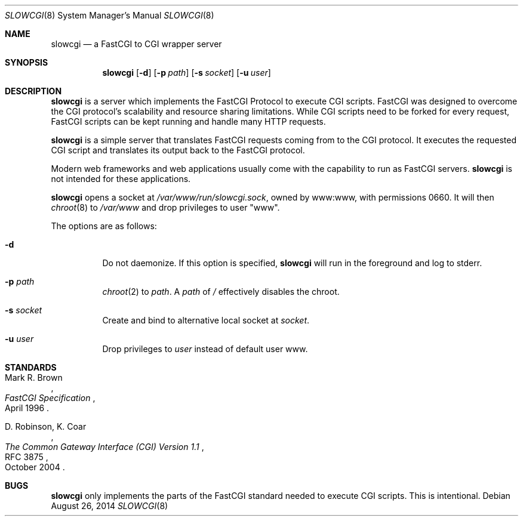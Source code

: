 .\"   $OpenBSD: slowcgi.8,v 1.10 2014/08/26 20:03:31 robert Exp $
.\"
.\" Copyright (c) 2013 Florian Obser <florian@openbsd.org>
.\"
.\" Permission to use, copy, modify, and distribute this software for any
.\" purpose with or without fee is hereby granted, provided that the above
.\" copyright notice and this permission notice appear in all copies.
.\"
.\" THE SOFTWARE IS PROVIDED "AS IS" AND THE AUTHOR DISCLAIMS ALL WARRANTIES
.\" WITH REGARD TO THIS SOFTWARE INCLUDING ALL IMPLIED WARRANTIES OF
.\" MERCHANTABILITY AND FITNESS. IN NO EVENT SHALL THE AUTHOR BE LIABLE FOR
.\" ANY SPECIAL, DIRECT, INDIRECT, OR CONSEQUENTIAL DAMAGES OR ANY DAMAGES
.\" WHATSOEVER RESULTING FROM LOSS OF USE, DATA OR PROFITS, WHETHER IN AN
.\" ACTION OF CONTRACT, NEGLIGENCE OR OTHER TORTIOUS ACTION, ARISING OUT OF
.\" OR IN CONNECTION WITH THE USE OR PERFORMANCE OF THIS SOFTWARE.
.\"
.Dd $Mdocdate: August 26 2014 $
.Dt SLOWCGI 8
.Os
.Sh NAME
.Nm slowcgi
.Nd a FastCGI to CGI wrapper server
.Sh SYNOPSIS
.Nm
.Op Fl d
.Op Fl p Ar path
.Op Fl s Ar socket
.Op Fl u Ar user
.Sh DESCRIPTION
.Nm
is a server which implements the FastCGI Protocol to execute CGI scripts.
FastCGI was designed to overcome the CGI protocol's scalability
and resource sharing limitations.
While CGI scripts need to be forked for every request, FastCGI scripts
can be kept running and handle many HTTP requests.
.Pp
.Nm
is a simple server that translates FastCGI requests coming from
to the CGI protocol.
It executes the requested CGI script and translates its output back to the
FastCGI protocol.
.Pp
Modern web frameworks and web applications usually come with the
capability to run as FastCGI servers.
.Nm
is not intended for these applications.
.Pp
.Nm
opens a socket at
.Pa /var/www/run/slowcgi.sock ,
owned by www:www,
with permissions 0660.
It will then
.Xr chroot 8
to
.Pa /var/www
and drop privileges to user
.Qq www .
.Pp
The options are as follows:
.Bl -tag -width Ds
.It Fl d
Do not daemonize.
If this option is specified,
.Nm
will run in the foreground and log to stderr.
.It Fl p Ar path
.Xr chroot 2
to
.Ar path .
A
.Ar path
of
.Pa /
effectively disables the chroot.
.It Fl s Ar socket
Create and bind to alternative local socket at
.Ar socket .
.It Fl u Ar user
Drop privileges to
.Ar user
instead of default user www.
.El
.\" .Sh SEE ALSO
.Sh STANDARDS
.Rs
.%A Mark R. Brown
.%D April 1996
.%T FastCGI Specification
.Re
.Pp
.Rs
.%A D. Robinson, K. Coar
.%D October 2004
.%R RFC 3875
.%T The Common Gateway Interface (CGI) Version 1.1
.Re
.Sh BUGS
.Nm
only implements the parts of the FastCGI standard needed to execute
CGI scripts.
This is intentional.
